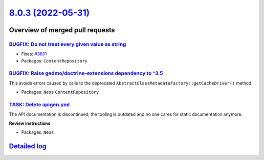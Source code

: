 `8.0.3 (2022-05-31) <https://github.com/neos/neos-development-collection/releases/tag/8.0.3>`_
==============================================================================================

Overview of merged pull requests
~~~~~~~~~~~~~~~~~~~~~~~~~~~~~~~~

`BUGFIX: Do not treat every given value as string <https://github.com/neos/neos-development-collection/pull/3802>`_
-------------------------------------------------------------------------------------------------------------------

* Fixes: `#3801 <https://github.com/neos/neos-development-collection/issues/3801>`_


* Packages: ``ContentRepository``

`BUGFIX: Raise gedmo/doctrine-extensions dependency to ^3.5 <https://github.com/neos/neos-development-collection/pull/3786>`_
-----------------------------------------------------------------------------------------------------------------------------

This avoids errors caused by calls to the deprecated
``AbstractClassMetadataFactory::getCacheDriver()`` method.

* Packages: ``Neos`` ``ContentRepository``

`TASK: Delete apigen.yml <https://github.com/neos/neos-development-collection/pull/3800>`_
------------------------------------------------------------------------------------------

The API documentation is discontinued, the tooling is outdated and
no one cares for static documentation anymore.

**Review instructions**


* Packages: ``Neos``

`Detailed log <https://github.com/neos/neos-development-collection/compare/8.0.2...8.0.3>`_
~~~~~~~~~~~~~~~~~~~~~~~~~~~~~~~~~~~~~~~~~~~~~~~~~~~~~~~~~~~~~~~~~~~~~~~~~~~~~~~~~~~~~~~~~~~
